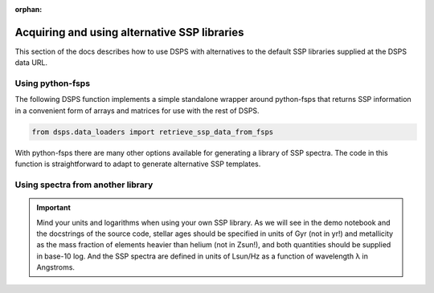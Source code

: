 :orphan:

.. _custom_ssp_libraries:

Acquiring and using alternative SSP libraries
==============================================
This section of the docs describes how to use DSPS with alternatives to the 
default SSP libraries supplied at the DSPS data URL.

Using python-fsps
----------------------------------

The following DSPS function implements a simple standalone 
wrapper around python-fsps that returns SSP information 
in a convenient form of arrays and matrices for use with the rest of DSPS.

.. code-block:: Python

    from dsps.data_loaders import retrieve_ssp_data_from_fsps

With python-fsps there are many other options available for 
generating a library of SSP spectra. 
The code in this function is straightforward 
to adapt to generate alternative SSP templates.

Using spectra from another library
----------------------------------

.. Important:: Mind your units and logarithms when using your own SSP library.
    As we will see in the demo notebook and the docstrings of the source code,
    stellar ages should be specified in units of Gyr (not in yr!)
    and metallicity as the mass fraction of elements heavier than helium (not in Zsun!), 
    and both quantities should be supplied in base-10 log.
    And the SSP spectra are defined in units of Lsun/Hz as a function of 
    wavelength λ in Angstroms.


